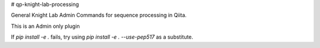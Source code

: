 # qp-knight-lab-processing

|Build Status| |Coverage Status|

General Knight Lab Admin Commands for sequence processing in Qiita.

This is an Admin only plugin

If `pip install -e .` fails, try using `pip install -e . --use-pep517` as a substitute.

.. |Build Status| image:: https://github.com/qiita-spots/qp-knight-lab-processing/actions/workflows/qiita-plugin-ci.yml/badge.svg
   :target: https://github.com/qiita-spots/qp-knight-lab-processing/actions/workflows/qiita-plugin-ci.yml
.. |Coverage Status| image:: https://coveralls.io/repos/github/qiita-spots/qp-knight-lab-processing/badge.svg?branch=dev
   :target: https://coveralls.io/github/qiita-spots/qp-knight-lab-processing?branch=master
